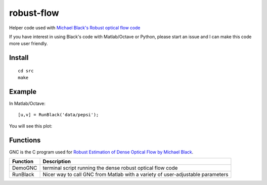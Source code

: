 ===========
robust-flow
===========

Helper code used with `Michael Black's Robust optical flow code <http://cs.brown.edu/people/black/code.html>`_

If you have interest in using Black's code with Matlab/Octave or Python, please start an 
issue and I can make this code more user friendly.

Install
=======
::

    cd src
    make

Example
=======
In Matlab/Octave::

    [u,v] = RunBlack('data/pepsi');

You will see this plot:

.. image:: results/quiver_pepsi.jpg

Functions
=========
GNC is the C program used for `Robust Estimation of Dense Optical Flow by Michael Black <http://cs.brown.edu/people/black/Papers/cviu.63.1.1996.html>`_.

===========     ==================
Function        Description
===========     ==================
DemoGNC         terminal script running the dense robust optical flow code
RunBlack        Nicer way to call GNC from Matlab with a variety of user-adjustable parameters
===========     ==================

